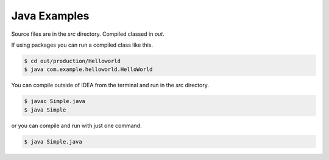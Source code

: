 Java Examples
=========================

Source files are in the `src` directory. Compiled classed in `out`.

If using packages you can run a compiled class like this.

.. code::

    $ cd out/production/Helloworld
    $ java com.example.helloworld.HelloWorld

You can compile outside of IDEA from the terminal and run in the `src` directory.

.. code::

    $ javac Simple.java
    $ java Simple

or you can compile and run with just one command.

.. code::

    $ java Simple.java